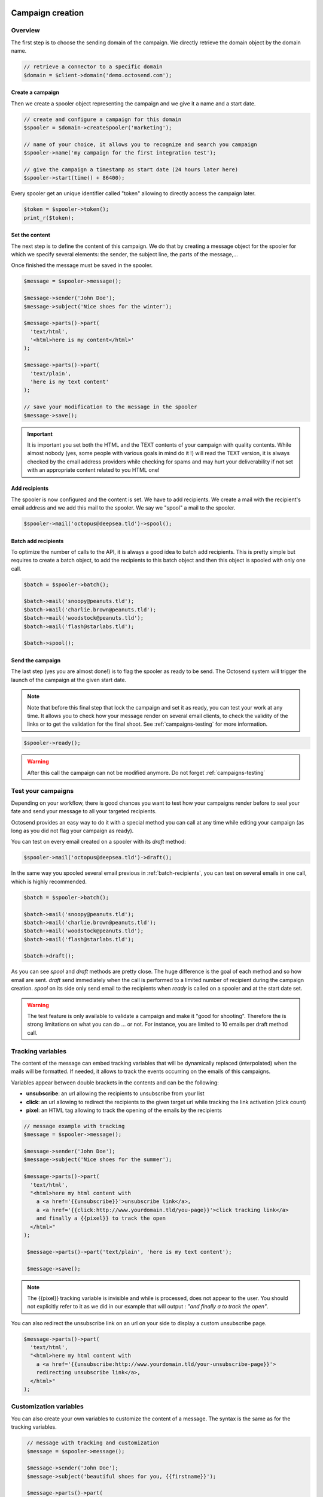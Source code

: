 Campaign creation
-----------------

Overview
~~~~~~~~

The first step is to choose the sending domain of the campaign. We directly retrieve
the domain object by the domain name.

.. code-block:: php

   // retrieve a connector to a specific domain
   $domain = $client->domain('demo.octosend.com');

Create a campaign
"""""""""""""""""

Then we create a spooler object representing the campaign and we give it a name and
a start date.

.. code-block:: php

   // create and configure a campaign for this domain
   $spooler = $domain->createSpooler('marketing');

   // name of your choice, it allows you to recognize and search you campaign
   $spooler->name('my campaign for the first integration test');

   // give the campaign a timestamp as start date (24 hours later here)
   $spooler->start(time() + 86400);

Every spooler get an unique identifier called "token" allowing to directly access
the campaign later.

.. code-block:: php

   $token = $spooler->token();
   print_r($token);

Set the content
"""""""""""""""

The next step is to define the content of this campaign. We do that by creating a
message object for the spooler for which we specify several elements: the sender,
the subject line, the parts of the message,...

Once finished the message must be saved in the spooler.

.. code-block:: php

  $message = $spooler->message();

  $message->sender('John Doe');
  $message->subject('Nice shoes for the winter');

  $message->parts()->part(
    'text/html',
    '<html>here is my content</html>'
  );

  $message->parts()->part(
    'text/plain',
    'here is my text content'
  );

  // save your modification to the message in the spooler
  $message->save();

.. important::
  It is important you set both the HTML and the TEXT contents of your campaign with
  quality contents. While almost nobody (yes, some people with various goals in
  mind do it !) will read the TEXT version, it is always checked by the email address
  providers while checking for spams and may hurt your deliverability if not set
  with an appropriate content related to you HTML one!

Add recipients
""""""""""""""

The spooler is now configured and the content is set. We have to add recipients.
We create a mail with the recipient's email address and we add this mail to the spooler.
We say we "spool" a mail to the spooler.

.. code-block:: php

  $spooler->mail('octopus@deepsea.tld')->spool();

.. _batch-recipients:

Batch add recipients
""""""""""""""""""""

To optimize the number of calls to the API, it is always a good idea to batch add
recipients. This is pretty simple but requires to create a batch object, to add the
recipients to this batch object and then this object is spooled with only one call.

.. code-block:: php

   $batch = $spooler->batch();

   $batch->mail('snoopy@peanuts.tld');
   $batch->mail('charlie.brown@peanuts.tld');
   $batch->mail('woodstock@peanuts.tld');
   $batch->mail('flash@starlabs.tld');

   $batch->spool();

Send the campaign
"""""""""""""""""

The last step (yes you are almost done!) is to flag the spooler as ready to be
send. The Octosend system will trigger the launch of the campaign at the given start
date.

.. note::
  Note that before this final step that lock the campaign and set it as ready,
  you can test your work at any time. It allows you to check how your message render
  on several email clients, to check the validity of the links or to get the validation
  for the final shoot. See :ref:`campaigns-testing` for more information.

.. code-block:: php

   $spooler->ready();

.. warning::
 After this call the campaign can not be modified anymore. Do not forget
 :ref:`campaigns-testing`


.. _campaigns-testing:

Test your campaigns
~~~~~~~~~~~~~~~~~~~

Depending on your workflow, there is good chances you want to test how your
campaigns render before to seal your fate and send your message to all your
targeted recipients.

Octosend provides an easy way to do it with a special method you can call at any
time while editing your campaign (as long as you did not flag your campaign as
ready).

You can test on every email created on a spooler with its `draft` method:

.. code-block:: php

  $spooler->mail('octopus@deepsea.tld')->draft();

In the same way you spooled several email previous in :ref:`batch-recipients`,
you can test on several emails in one call, which is highly recommended.

.. code-block:: php

  $batch = $spooler->batch();

  $batch->mail('snoopy@peanuts.tld');
  $batch->mail('charlie.brown@peanuts.tld');
  $batch->mail('woodstock@peanuts.tld');
  $batch->mail('flash@starlabs.tld');

  $batch->draft();

As you can see `spool` and `draft` methods are pretty close. The huge difference
is the goal of each method and so how email are sent. `draft` send immediately
when the call is performed to a limited number of recipient during the campaign
creation. `spool` on its side only send email to the recipients when `ready` is
called on a spooler and at the start date set.

.. warning::
  The test feature is only available to validate a campaign and make it "good for
  shooting". Therefore the is strong limitations on what you can do ... or not.
  For instance, you are limited to 10 emails per draft method call.

Tracking variables
~~~~~~~~~~~~~~~~~~

The content of the message can embed tracking variables that will be dynamically
replaced (interpolated) when the mails will be formatted.
If needed, it allows to track the events occurring on the emails of this campaigns.

Variables appear between double brackets in the contents and can be the following:

* **unsubscribe**: an url allowing the recipients to unsubscribe from your list
* **click**: an url allowing to redirect the recipients to the given target url while tracking the link activation (click count)
* **pixel**: an HTML tag allowing to track the opening of the emails by the recipients

.. code-block:: php

  // message example with tracking
  $message = $spooler->message();

  $message->sender('John Doe');
  $message->subject('Nice shoes for the summer');

  $message->parts()->part(
    'text/html',
    "<html>here my html content with
      a <a href='{{unsubscribe}}'>unsubscribe link</a>,
      a <a href='{{click:http://www.yourdomain.tld/you-page}}'>click tracking link</a>
      and finally a {{pixel}} to track the open
    </html>"
  );

   $message->parts()->part('text/plain', 'here is my text content');

   $message->save();

.. note::
  The {{pixel}} tracking variable is invisible and while is processed, does not
  appear to the user. You should not explicitly refer to it as we did in our
  example that will output : *"and finally a to track the open"*.

You can also redirect the unsubscribe link on an url on your side to display a custom
unsubscribe page.

.. code-block:: php

  $message->parts()->part(
    'text/html',
    "<html>here my html content with
      a <a href='{{unsubscribe:http://www.yourdomain.tld/your-unsubscribe-page}}'>
      redirecting unsubscribe link</a>,
    </html>"
  );

Customization variables
~~~~~~~~~~~~~~~~~~~~~~~

You can also create your own variables to customize the content of a message. The
syntax is the same as for the tracking variables.

.. code-block:: php

   // message with tracking and customization
   $message = $spooler->message();

   $message->sender('John Doe');
   $message->subject('beautiful shoes for you, {{firstname}}');

   $message->parts()->part(
    'text/html',
    "<html>here my html content with
      a <a href='{{unsubscribe}}'>unsubscribe link</a>,
      a <a href='{{click:http://www.yourdomain.tld/you-page}}'>click tracking link</a>
      a {{pixel}} to track the open
      and some variables to finish
      Dear {{firstname}} {{lastname}}
    </html>"
  );

  $message->parts()->part('text/plain', 'here is my text content');

  $message->save();

*{{firstname}}* and *{{lastname}}* will be replaced by their values for each email.
But where does those variables come from? The variables are linked for each recipients
when you create and spool the recipients email address:

.. code-block:: php

  // batch spool recipients with additional variables
  $batch = $spooler->batch();

  $mail = $batch->mail('charlie.brown@peanuts.tld');
  $message = $mail->message();
  $message->variables([
    'firstname' => 'Charlie',
    'lastname' => 'Brown'
  ]);

  $mail = $batch->mail('flash@starlabs.tld');
  $message = $mail->message();
  // oooops !
  $message->variables([
    'firstname' => 'Barry',
    'lastname' => 'Allen'
  ]);

  $batch->spool();


Attachments
~~~~~~~~~~~

If you want to email invoices, payment receipts or other attachments meaningful
for your clients, you can add those as part of the message for each email.

.. note::
  In theory, you can send the same attachments to all you recipients through the
  spooler global message, but in most of the case, it will be a bad practice as
  design and other images used in the email should not be embedded as attachments
  but preferably hosted online.

First you create your mail with the spooler or with the batch spooler depending
on the way you manage your recipient (let us remind that batch is the preferred
way to do it). Then you get the message associated to this mail and finally the
parts of this message to add the attachment part as raw content of you file.

.. warning::
  Attachments are limited is size, type and context. First the attachments does not
  make sense for marketing campaigns and so are limited to **transactional emails**.
  Then the max size of the attachment is **2Mo**, so we encourage you to keep your
  files small (nobody wants to receive a huge file in its inbox, except from
  friends maybe...). Finally, only the **following types** are allowed: *application/pdf*,
  *application/json*, *image/jpeg*, *text/plain*, *text/html*. If it is a problem
  for you, do not hesitate to contact us to tell us about your needs.

.. code-block:: php

  $mail = $batch->mail('charlie.brown@peanuts.tld');
  // or $spooler->mail('charlie.brown@peanuts.tld');

  $message = $mail->message();

  // add your contents for each recipient, here charlie
  $message->parts()->part('text/html', '...');
  $message->parts()->part('text/plain', '...');

  $message->parts()->attachment(
      'application/pdf',
      file_get_contents('202001_charlie-brown_invoice.pdf'),
      'invoice.pdf'
  );

  $mail = $batch->mail('flash@starlabs.tld');
  $message = $mail->message();
  // add your contents for each recipient, here flash
  $message->parts()->part('text/html', '...');
  $message->parts()->part('text/plain', '...');
  $message->parts()->attachment(
      'application/pdf',
      file_get_contents('202001_barry-allen_invoice.pdf'),
      'invoice.pdf'
  );

.. important::
  As adding an attachment redefine the message for each recipient, you need to
  provide all the message parts, including the html and text contents, tags,...
  The recipient defined message **does not use the spooler message**.

.. danger::
  If you get an exception while you think that everything is ok, first check the
  type of your campaign: as said earlier, **attachments are forbidden on marketing
  campaign**. Make sure your current spooler is *transactional*.

.. tip::
  This method will work as soon as you get a mail, so this is the case for spooler
  mail creation and batch mail creation, but also in the context of draft and
  campaign testing.


Campaigns retrieval
-------------------

Retrieve a campaign
~~~~~~~~~~~~~~~~~~~

At the creation, each campaign is assigned an unique identifier:

.. code-block:: php

  $token = $spooler->token();

This token identifier can be saved on the client side and allows to retrieve the campaign
later:

.. code-block:: php

  $spooler = $client->spooler($token);
